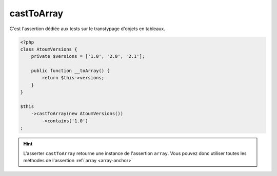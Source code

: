 .. _cast-to-array:

castToArray
************

C'est l'assertion dédiée aux tests sur le transtypage d'objets en tableaux.

.. code-block:: php

   <?php
   class AtoumVersions {
       private $versions = ['1.0', '2.0', '2.1'];

       public function __toArray() {
           return $this->versions;
       }
   }

   $this
       ->castToArray(new AtoumVersions())
           ->contains('1.0')
   ;


.. hint::
   L'asserter ``castToArray`` retourne une instance de l'assertion ``array``.
   Vous pouvez donc utiliser toutes les méthodes de l'assertion :ref:`array <array-anchor>`
